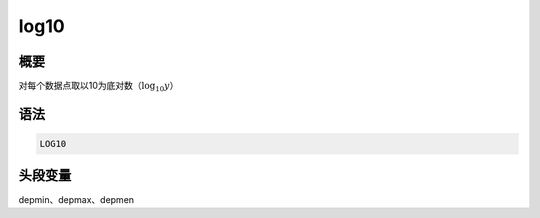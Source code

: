 .. _cmd:log10:

log10
=====

概要
----

对每个数据点取以10为底对数（\ :math:`\log_{10} y`\ ）

语法
----

.. code:: bash

    LOG10

头段变量
--------

depmin、depmax、depmen
